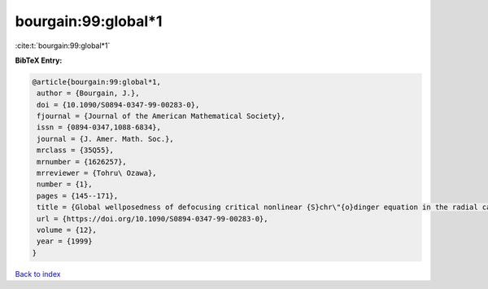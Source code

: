 bourgain:99:global*1
====================

:cite:t:`bourgain:99:global*1`

**BibTeX Entry:**

.. code-block:: bibtex

   @article{bourgain:99:global*1,
    author = {Bourgain, J.},
    doi = {10.1090/S0894-0347-99-00283-0},
    fjournal = {Journal of the American Mathematical Society},
    issn = {0894-0347,1088-6834},
    journal = {J. Amer. Math. Soc.},
    mrclass = {35Q55},
    mrnumber = {1626257},
    mrreviewer = {Tohru\ Ozawa},
    number = {1},
    pages = {145--171},
    title = {Global wellposedness of defocusing critical nonlinear {S}chr\"{o}dinger equation in the radial case},
    url = {https://doi.org/10.1090/S0894-0347-99-00283-0},
    volume = {12},
    year = {1999}
   }

`Back to index <../By-Cite-Keys.rst>`_
